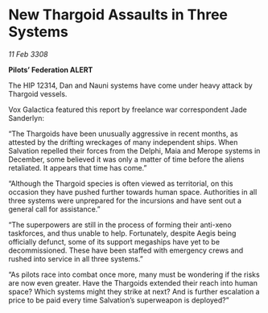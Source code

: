 * New Thargoid Assaults in Three Systems

/11 Feb 3308/

*Pilots’ Federation ALERT* 

The HIP 12314, Dan and Nauni systems have come under heavy attack by Thargoid vessels. 

Vox Galactica featured this report by freelance war correspondent Jade Sanderlyn: 

“The Thargoids have been unusually aggressive in recent months, as attested by the drifting wreckages of many independent ships. When Salvation repelled their forces from the Delphi, Maia and Merope systems in December, some believed it was only a matter of time before the aliens retaliated. It appears that time has come.” 

“Although the Thargoid species is often viewed as territorial, on this occasion they have pushed further towards human space. Authorities in all three systems were unprepared for the incursions and have sent out a general call for assistance.” 

“The superpowers are still in the process of forming their anti-xeno taskforces, and thus unable to help. Fortunately, despite Aegis being officially defunct, some of its support megaships have yet to be decommissioned. These have been staffed with emergency crews and rushed into service in all three systems.” 

“As pilots race into combat once more, many must be wondering if the risks are now even greater. Have the Thargoids extended their reach into human space? Which systems might they strike at next? And is further escalation a price to be paid every time Salvation’s superweapon is deployed?”